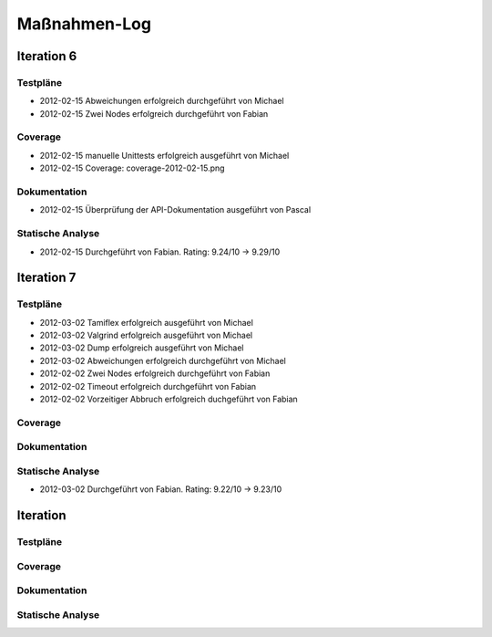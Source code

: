 ===============
 Maßnahmen-Log
===============

Iteration 6
===========

Testpläne
---------
- 2012-02-15 Abweichungen erfolgreich durchgeführt von Michael
- 2012-02-15 Zwei Nodes erfolgreich durchgeführt von Fabian

Coverage
--------
- 2012-02-15 manuelle Unittests erfolgreich ausgeführt von Michael
- 2012-02-15 Coverage: coverage-2012-02-15.png

Dokumentation
-------------
- 2012-02-15 Überprüfung der API-Dokumentation ausgeführt von Pascal

Statische Analyse
-----------------
- 2012-02-15 Durchgeführt von Fabian. Rating: 9.24/10 → 9.29/10

Iteration 7
===========

Testpläne
---------
- 2012-03-02 Tamiflex erfolgreich ausgeführt von Michael
- 2012-03-02 Valgrind erfolgreich ausgeführt von Michael
- 2012-03-02 Dump erfolgreich ausgeführt von Michael
- 2012-03-02 Abweichungen erfolgreich durchgeführt von Michael
- 2012-02-02 Zwei Nodes erfolgreich durchgeführt von Fabian
- 2012-02-02 Timeout erfolgreich durchgeführt von Fabian
- 2012-02-02 Vorzeitiger Abbruch erfolgreich duchgeführt von Fabian

Coverage
--------

Dokumentation
-------------

Statische Analyse
-----------------
- 2012-03-02 Durchgeführt von Fabian. Rating: 9.22/10 → 9.23/10

Iteration
=========

Testpläne
---------

Coverage
--------

Dokumentation
-------------

Statische Analyse
-----------------

